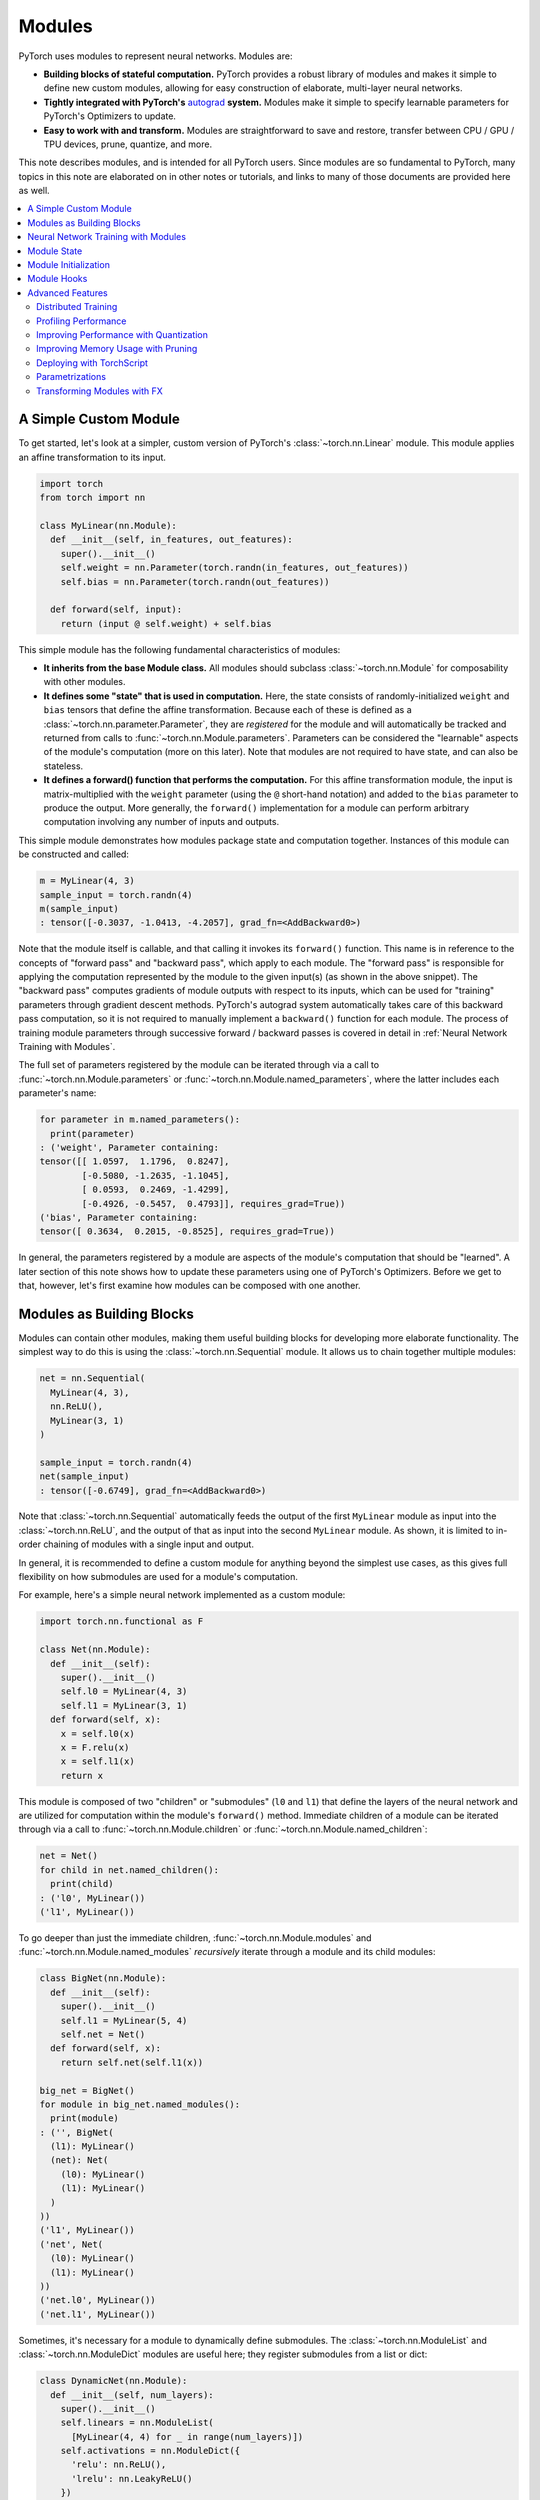 .. _modules:

Modules
=======

PyTorch uses modules to represent neural networks. Modules are:

* **Building blocks of stateful computation.**
  PyTorch provides a robust library of modules and makes it simple to define new custom modules, allowing for
  easy construction of elaborate, multi-layer neural networks.
* **Tightly integrated with PyTorch's**
  `autograd <https://pytorch.org/tutorials/beginner/blitz/autograd_tutorial.html>`_
  **system.** Modules make it simple to specify learnable parameters for PyTorch's Optimizers to update.
* **Easy to work with and transform.** Modules are straightforward to save and restore, transfer between
  CPU / GPU / TPU devices, prune, quantize, and more.

This note describes modules, and is intended for all PyTorch users. Since modules are so fundamental to PyTorch,
many topics in this note are elaborated on in other notes or tutorials, and links to many of those documents
are provided here as well.

.. contents:: :local:

A Simple Custom Module
----------------------

To get started, let's look at a simpler, custom version of PyTorch's :class:`~torch.nn.Linear` module.
This module applies an affine transformation to its input.

.. code-block:: python

   import torch
   from torch import nn

   class MyLinear(nn.Module):
     def __init__(self, in_features, out_features):
       super().__init__()
       self.weight = nn.Parameter(torch.randn(in_features, out_features))
       self.bias = nn.Parameter(torch.randn(out_features))

     def forward(self, input):
       return (input @ self.weight) + self.bias

This simple module has the following fundamental characteristics of modules:

* **It inherits from the base Module class.**
  All modules should subclass :class:`~torch.nn.Module` for composability with other modules.
* **It defines some "state" that is used in computation.**
  Here, the state consists of randomly-initialized ``weight`` and ``bias`` tensors that define the affine
  transformation. Because each of these is defined as a :class:`~torch.nn.parameter.Parameter`, they are
  *registered* for the module and will automatically be tracked and returned from calls
  to :func:`~torch.nn.Module.parameters`. Parameters can be
  considered the "learnable" aspects of the module's computation (more on this later). Note that modules
  are not required to have state, and can also be stateless.
* **It defines a forward() function that performs the computation.** For this affine transformation module, the input
  is matrix-multiplied with the ``weight`` parameter (using the ``@`` short-hand notation) and added to the ``bias``
  parameter to produce the output. More generally, the ``forward()`` implementation for a module can perform arbitrary
  computation involving any number of inputs and outputs.

This simple module demonstrates how modules package state and computation together. Instances of this module can be
constructed and called:

.. code-block:: python

   m = MyLinear(4, 3)
   sample_input = torch.randn(4)
   m(sample_input)
   : tensor([-0.3037, -1.0413, -4.2057], grad_fn=<AddBackward0>)

Note that the module itself is callable, and that calling it invokes its ``forward()`` function.
This name is in reference to the concepts of "forward pass" and "backward pass", which apply to each module.
The "forward pass" is responsible for applying the computation represented by the module
to the given input(s) (as shown in the above snippet). The "backward pass" computes gradients of
module outputs with respect to its inputs, which can be used for "training" parameters through gradient
descent methods. PyTorch's autograd system automatically takes care of this backward pass computation, so it
is not required to manually implement a ``backward()`` function for each module. The process of training
module parameters through successive forward / backward passes is covered in detail in
:ref:`Neural Network Training with Modules`.

The full set of parameters registered by the module can be iterated through via a call to
:func:`~torch.nn.Module.parameters` or :func:`~torch.nn.Module.named_parameters`,
where the latter includes each parameter's name:

.. code-block:: python

   for parameter in m.named_parameters():
     print(parameter)
   : ('weight', Parameter containing:
   tensor([[ 1.0597,  1.1796,  0.8247],
           [-0.5080, -1.2635, -1.1045],
           [ 0.0593,  0.2469, -1.4299],
           [-0.4926, -0.5457,  0.4793]], requires_grad=True))
   ('bias', Parameter containing:
   tensor([ 0.3634,  0.2015, -0.8525], requires_grad=True))

In general, the parameters registered by a module are aspects of the module's computation that should be
"learned". A later section of this note shows how to update these parameters using one of PyTorch's Optimizers.
Before we get to that, however, let's first examine how modules can be composed with one another.

Modules as Building Blocks
--------------------------

Modules can contain other modules, making them useful building blocks for developing more elaborate functionality.
The simplest way to do this is using the :class:`~torch.nn.Sequential` module. It allows us to chain together
multiple modules:

.. code-block:: python

   net = nn.Sequential(
     MyLinear(4, 3),
     nn.ReLU(),
     MyLinear(3, 1)
   )

   sample_input = torch.randn(4)
   net(sample_input)
   : tensor([-0.6749], grad_fn=<AddBackward0>)

Note that :class:`~torch.nn.Sequential` automatically feeds the output of the first ``MyLinear`` module as input
into the :class:`~torch.nn.ReLU`, and the output of that as input into the second ``MyLinear`` module. As
shown, it is limited to in-order chaining of modules with a single input and output.

In general, it is recommended to define a custom module for anything beyond the simplest use cases, as this gives
full flexibility on how submodules are used for a module's computation.

For example, here's a simple neural network implemented as a custom module:

.. code-block:: python

   import torch.nn.functional as F

   class Net(nn.Module):
     def __init__(self):
       super().__init__()
       self.l0 = MyLinear(4, 3)
       self.l1 = MyLinear(3, 1)
     def forward(self, x):
       x = self.l0(x)
       x = F.relu(x)
       x = self.l1(x)
       return x

This module is composed of two "children" or "submodules" (\ ``l0`` and ``l1``\ ) that define the layers of
the neural network and are utilized for computation within the module's ``forward()`` method. Immediate
children of a module can be iterated through via a call to :func:`~torch.nn.Module.children` or
:func:`~torch.nn.Module.named_children`:

.. code-block:: python

   net = Net()
   for child in net.named_children():
     print(child)
   : ('l0', MyLinear())
   ('l1', MyLinear())

To go deeper than just the immediate children, :func:`~torch.nn.Module.modules` and
:func:`~torch.nn.Module.named_modules` *recursively* iterate through a module and its child modules:

.. code-block:: python

   class BigNet(nn.Module):
     def __init__(self):
       super().__init__()
       self.l1 = MyLinear(5, 4)
       self.net = Net()
     def forward(self, x):
       return self.net(self.l1(x))

   big_net = BigNet()
   for module in big_net.named_modules():
     print(module)
   : ('', BigNet(
     (l1): MyLinear()
     (net): Net(
       (l0): MyLinear()
       (l1): MyLinear()
     )
   ))
   ('l1', MyLinear())
   ('net', Net(
     (l0): MyLinear()
     (l1): MyLinear()
   ))
   ('net.l0', MyLinear())
   ('net.l1', MyLinear())

Sometimes, it's necessary for a module to dynamically define submodules.
The :class:`~torch.nn.ModuleList` and :class:`~torch.nn.ModuleDict` modules are useful here; they
register submodules from a list or dict:

.. code-block:: python

   class DynamicNet(nn.Module):
     def __init__(self, num_layers):
       super().__init__()
       self.linears = nn.ModuleList(
         [MyLinear(4, 4) for _ in range(num_layers)])
       self.activations = nn.ModuleDict({
         'relu': nn.ReLU(),
         'lrelu': nn.LeakyReLU()
       })
       self.final = MyLinear(4, 1)
     def forward(self, x, act):
       for linear in self.linears:
         x = linear(x)
       x = self.activations[act](x)
       x = self.final(x)
       return x

   dynamic_net = DynamicNet(3)
   sample_input = torch.randn(4)
   output = dynamic_net(sample_input, 'relu')

For any given module, its parameters consist of its direct parameters as well as the parameters of all submodules.
This means that calls to :func:`~torch.nn.Module.parameters` and :func:`~torch.nn.Module.named_parameters` will
recursively include child parameters, allowing for convenient optimization of all parameters within the network:

.. code-block:: python

   for parameter in dynamic_net.named_parameters():
     print(parameter)
   : ('linears.0.weight', Parameter containing:
   tensor([[-1.2051,  0.7601,  1.1065,  0.1963],
           [ 3.0592,  0.4354,  1.6598,  0.9828],
           [-0.4446,  0.4628,  0.8774,  1.6848],
           [-0.1222,  1.5458,  1.1729,  1.4647]], requires_grad=True))
   ('linears.0.bias', Parameter containing:
   tensor([ 1.5310,  1.0609, -2.0940,  1.1266], requires_grad=True))
   ('linears.1.weight', Parameter containing:
   tensor([[ 2.1113, -0.0623, -1.0806,  0.3508],
           [-0.0550,  1.5317,  1.1064, -0.5562],
           [-0.4028, -0.6942,  1.5793, -1.0140],
           [-0.0329,  0.1160, -1.7183, -1.0434]], requires_grad=True))
   ('linears.1.bias', Parameter containing:
   tensor([ 0.0361, -0.9768, -0.3889,  1.1613], requires_grad=True))
   ('linears.2.weight', Parameter containing:
   tensor([[-2.6340, -0.3887, -0.9979,  0.0767],
           [-0.3526,  0.8756, -1.5847, -0.6016],
           [-0.3269, -0.1608,  0.2897, -2.0829],
           [ 2.6338,  0.9239,  0.6943, -1.5034]], requires_grad=True))
   ('linears.2.bias', Parameter containing:
   tensor([ 1.0268,  0.4489, -0.9403,  0.1571], requires_grad=True))
   ('final.weight', Parameter containing:
   tensor([[ 0.2509], [-0.5052], [ 0.3088], [-1.4951]], requires_grad=True))
   ('final.bias', Parameter containing:
   tensor([0.3381], requires_grad=True))

It's also easy to move all parameters to a different device or change their precision using
:func:`~torch.nn.Module.to`:

.. code-block:: python

   # Move all parameters to a CUDA device
   dynamic_net.to(device='cuda')

   # Change precision of all parameters
   dynamic_net.to(dtype=torch.float64)

   dynamic_net(torch.randn(5, device='cuda', dtype=torch.float64))
   : tensor([6.5166], device='cuda:0', dtype=torch.float64, grad_fn=<AddBackward0>)

More generally, an arbitrary function can be applied to a module and its submodules recursively by
using the :func:`~torch.nn.Module.apply` function. For example, to apply custom initialization to parameters
of a module and its submodules:

.. code-block:: python

   # Define a function to initialize Linear weights.
   # Note that no_grad() is used here to avoid tracking this computation in the autograd graph.
   @torch.no_grad()
   def init_weights(m):
     if isinstance(m, nn.Linear):
       nn.init.xavier_normal_(m.weight)
       m.bias.fill_(0.0)

   # Apply the function recursively on the module and its submodules.
   dynamic_net.apply(init_weights)

These examples show how elaborate neural networks can be formed through module composition and conveniently
manipulated. To allow for quick and easy construction of neural networks with minimal boilerplate, PyTorch
provides a large library of performant modules within the :mod:`torch.nn` namespace that perform common neural
network operations like pooling, convolutions, loss functions, etc.

In the next section, we give a full example of training a neural network.

For more information, check out:

* Library of PyTorch-provided modules: `torch.nn <https://pytorch.org/docs/stable/nn.html>`_
* Defining neural net modules: https://pytorch.org/tutorials/beginner/examples_nn/two_layer_net_module.html

.. _Neural Network Training with Modules:

Neural Network Training with Modules
------------------------------------

Once a network is built, it has to be trained, and its parameters can be easily optimized with one of PyTorch’s
Optimizers from :mod:`torch.optim`:

.. code-block:: python

   # Create the network (from previous section) and optimizer
   net = Net()
   optimizer = torch.optim.SGD(net.parameters(), lr=1e-4, weight_decay=1e-2, momentum=0.9)

   # Run a sample training loop that "teaches" the network
   # to output the constant zero function
   for _ in range(10000):
     input = torch.randn(4)
     output = net(input)
     loss = torch.abs(output)
     net.zero_grad()
     loss.backward()
     optimizer.step()

   # After training, switch the module to eval mode to do inference, compute performance metrics, etc.
   # (see discussion below for a description of training and evaluation modes)
   ...
   net.eval()
   ...

In this simplified example, the network learns to simply output zero, as any non-zero output is "penalized" according
to its absolute value by employing :func:`torch.abs` as a loss function. While this is not a very interesting task, the
key parts of training are present:

* A network is created.
* An optimizer (in this case, a stochastic gradient descent optimizer) is created, and the network’s
  parameters are associated with it.
* A training loop...
    * acquires an input,
    * runs the network,
    * computes a loss,
    * zeros the network’s parameters’ gradients,
    * calls loss.backward() to update the parameters’ gradients,
    * calls optimizer.step() to apply the gradients to the parameters.

After the above snippet has been run, note that the network's parameters have changed. In particular, examining the
value of ``l1``\ 's ``weight`` parameter shows that its values are now much closer to 0 (as may be expected):

.. code-block:: python

   print(net.l1.weight)
   : Parameter containing:
   tensor([[-0.0013],
           [ 0.0030],
           [-0.0008]], requires_grad=True)

Note that the above process is done entirely while the network module is in "training mode". Modules default to
training mode and can be switched between training and evaluation modes using :func:`~torch.nn.Module.train` and
:func:`~torch.nn.Module.eval`. They can behave differently depending on which mode they are in. For example, the
:class:`~torch.nn.BatchNorm` module maintains a running mean and variance during training that are not updated
when the module is in evaluation mode. In general, modules should be in training mode during training
and only switched to evaluation mode for inference or evaluation. Below is an example of a custom module
that behaves differently between the two modes:

.. code-block:: python

   class ModalModule(nn.Module):
     def __init__(self):
       super().__init__()

     def forward(self, x):
       if self.training:
         # Add a constant only in training mode.
         return x + 1.
       else:
         return x


   m = ModalModule()
   x = torch.randn(4)

   print('training mode output: {}'.format(m(x)))
   : tensor([1.6614, 1.2669, 1.0617, 1.6213, 0.5481])

   m.eval()
   print('evaluation mode output: {}'.format(m(x)))
   : tensor([ 0.6614,  0.2669,  0.0617,  0.6213, -0.4519])

Training neural networks can often be tricky. For more information, check out:

* Using Optimizers: https://pytorch.org/tutorials/beginner/examples_nn/two_layer_net_optim.html.
* Neural network training: https://pytorch.org/tutorials/beginner/blitz/neural_networks_tutorial.html
* Introduction to autograd: https://pytorch.org/tutorials/beginner/blitz/autograd_tutorial.html

Module State
------------

In the previous section, we demonstrated training a module's "parameters", or learnable aspects of computation.
Now, if we want to save the trained model to disk, we can do so by saving its ``state_dict`` (i.e. "state dictionary"):

.. code-block:: python

   # Save the module
   torch.save(net.state_dict(), 'net.pt')

   ...

   # Load the module later on
   new_net = Net()
   new_net.load_state_dict(torch.load('net.pt'))
   : <All keys matched successfully>

A module's ``state_dict`` contains state that affects its computation. This includes, but is not limited to, the
module's parameters. For some modules, it may be useful to have state beyond parameters that affects module
computation but is not learnable. For such cases, PyTorch provides the concept of "buffers", both "persistent"
and "non-persistent". Following is an overview of the various types of state a module can have:

* **Parameters**\ : learnable aspects of computation; contained within the ``state_dict``
* **Buffers**\ : non-learnable aspects of computation

  * **Persistent** buffers: contained within the ``state_dict`` (i.e. serialized when saving & loading)
  * **Non-persistent** buffers: not contained within the ``state_dict`` (i.e. left out of serialization)

As a motivating example for the use of buffers, consider a simple module that maintains a running mean. We want
the current value of the running mean to be considered part of the module's ``state_dict`` so that it will be
restored when loading a serialized form of the module, but we don't want it to be learnable.
This snippet shows how to use :func:`~torch.nn.Module.register_buffer` to accomplish this:

.. code-block:: python

   class RunningMean(nn.Module):
     def __init__(self, num_features, momentum=0.9):
       super().__init__()
       self.momentum = momentum
       self.register_buffer('mean', torch.zeros(num_features))
     def forward(self, x):
       self.mean = self.momentum * self.mean + (1.0 - self.momentum) * x
       return self.mean

Now, the current value of the running mean is considered part of the module's ``state_dict``
and will be properly restored when loading the module from disk:

.. code-block:: python

   m = RunningMean(4)
   for _ in range(10):
     input = torch.randn(4)
     m(input)

   print(m.state_dict())
   : OrderedDict([('mean', tensor([ 0.1041, -0.1113, -0.0647,  0.1515]))]))

   # Serialized form will contain the 'mean' tensor
   torch.save(m.state_dict(), 'mean.pt')

   m_loaded = RunningMean(4)
   m_loaded.load_state_dict(torch.load('mean.pt'))
   assert(torch.all(m.mean == m_loaded.mean))

As mentioned previously, buffers can be left out of the module's ``state_dict`` by marking them as non-persistent:

.. code-block:: python

   self.register_buffer('unserialized_thing', torch.randn(5), persistent=False)

Both persistent and non-persistent buffers are affected by model-wide device / dtype changes applied with
:func:`~torch.nn.Module.to`:

.. code-block:: python

   # Moves all module parameters and buffers to the specified device / dtype
   m.to(device='cuda', dtype=torch.float64)

Buffers of a module can be iterated over using :func:`~torch.nn.Module.buffers` or
:func:`~torch.nn.Module.named_buffers`.

.. code-block:: python

   for buffer in m.named_buffers():
     print(buffer)

The following class demonstrates the various ways of registering parameters and buffers within a module:

.. code-block:: python

   class StatefulModule(nn.Module):
     def __init__(self):
       super().__init__()
       # Setting a nn.Parameter as an attribute of the module automatically registers the tensor
       # as a parameter of the module.
       self.param1 = nn.Parameter(torch.randn(2))

       # Alternative string-based way to register a parameter.
       self.register_parameter('param2', nn.Parameter(torch.randn(3)))

       # Reserves the "param3" attribute as a parameter, preventing it from being set to anything
       # except a parameter. "None" entries like this will not be present in the module's state_dict.
       self.register_parameter('param3', None)

       # Registers a list of parameters.
       self.param_list = nn.ParameterList([nn.Parameter(torch.randn(2)) for i in range(3)])

       # Registers a dictionary of parameters.
       self.param_dict = nn.ParameterDict({
         'foo': nn.Parameter(torch.randn(3)),
         'bar': nn.Parameter(torch.randn(4))
       })

       # Registers a persistent buffer (one that appears in the module's state_dict).
       self.register_buffer('buffer1', torch.randn(4), persistent=True)

       # Registers a non-persistent buffer (one that does not appear in the module's state_dict).
       self.register_buffer('buffer2', torch.randn(5), persistent=False)

       # Reserves the "buffer3" attribute as a buffer, preventing it from being set to anything
       # except a buffer. "None" entries like this will not be present in the module's state_dict.
       self.register_buffer('buffer3', None)

       # Adding a submodule registers its parameters as parameters of the module.
       self.linear = nn.Linear(2, 3)

   m = StatefulModule()

   # Save and load state_dict.
   torch.save(m.state_dict(), 'state.pt')
   m_loaded = StatefulModule()
   m_loaded.load_state_dict(torch.load('state.pt'))

   # Note that non-persistent buffer "buffer2" and reserved attributes "param3" and "buffer3" do
   # not appear in the state_dict.
   print(m_loaded.state_dict())
   : OrderedDict([('param1', tensor([-0.0322,  0.9066])),
                  ('param2', tensor([-0.4472,  0.1409,  0.4852])),
                  ('buffer1', tensor([ 0.6949, -0.1944,  1.2911, -2.1044])),
                  ('param_list.0', tensor([ 0.4202, -0.1953])),
                  ('param_list.1', tensor([ 1.5299, -0.8747])),
                  ('param_list.2', tensor([-1.6289,  1.4898])),
                  ('param_dict.bar', tensor([-0.6434,  1.5187,  0.0346, -0.4077])),
                  ('param_dict.foo', tensor([-0.0845, -1.4324,  0.7022])),
                  ('linear.weight', tensor([[-0.3915, -0.6176],
                                            [ 0.6062, -0.5992],
                                            [ 0.4452, -0.2843]])),
                  ('linear.bias', tensor([-0.3710, -0.0795, -0.3947]))])

For more information, check out:

* Saving and loading: https://pytorch.org/tutorials/beginner/saving_loading_models.html
* Serialization semantics: https://pytorch.org/docs/master/notes/serialization.html
* What is a state dict? https://pytorch.org/tutorials/recipes/recipes/what_is_state_dict.html

Module Initialization
---------------------

By default, module parameters and floating-point buffers are initialized during module instantiation as 32-bit
floating point values on the CPU. Each module type has its own technique for initializing parameters based on
what has performed well historically. For certain use cases, it may be desired to initialize with a different
dtype, device (e.g. GPU), or initialization technique. All modules provided by :mod:`torch.nn` support directly
instantiating modules with a specified device or dtype, as well as skipping parameter initialization to avoid
unnecessary computation when a custom initialization scheme is desired.

Examples:

.. code-block:: python

   # Initialize module directly onto GPU.
   m = nn.Linear(5, 3, device='cuda')

   # Initialize module with 16-bit floating point parameters.
   m = nn.Linear(5, 3, dtype=torch.half)

   # Skip default parameter initialization and perform custom (e.g. orthogonal) initialization.
   m = torch.nn.utils.skip_init(nn.Linear, 5, 3)
   nn.init.orthogonal_(m.weight)

Note that the device and dtype options demonstrated above also apply to any floating-point buffers registered
for the module:

.. code-block:: python

   m = nn.BatchNorm2d(3, dtype=torch.half)
   print(m.running_mean)
   : tensor([0., 0., 0.], dtype=torch.float16)

For more information, check out:

* Skipping module parameter initialization: https://pytorch.org/tutorials/prototype/skip_param_init.html

Module Hooks
------------

In :ref:`Neural Network Training with Modules`, we demonstrated the training process for a module, which iteratively
performs forward and backward passes, updating module parameters each iteration. For more control
over this process, PyTorch provides "hooks" that can perform arbitrary computation during a forward or backward
pass, even modifying how the pass is done if desired. Some useful examples for this functionality include
debugging, visualizing activations, examining gradients in-depth, etc. Hooks can be added to modules
you haven't written yourself, meaning this functionality can be applied to third-party or PyTorch-provided modules.

PyTorch provides two types of hooks for modules:

* **Forward hooks** are called during the forward pass. They can be installed for a given module with
  :func:`~torch.nn.Module.register_forward_pre_hook` and :func:`~torch.nn.Module.register_forward_hook`.
  These hooks will be called respectively just before the forward function is called and just after it is called.
  Alternatively, these hooks can be installed globally for all modules with the analagous
  :func:`~torch.nn.modules.module.register_module_forward_pre_hook` and
  :func:`~torch.nn.modules.module.register_module_forward_hook` functions.
* **Backward hooks** are called during the backward pass. They can be installed with
  :func:`~torch.nn.Module.register_full_backward_hook`. These hooks will be called when the backward for this
  Module has been computed and will allow the user to access the gradients for both the inputs and outputs.
  Alternatively, they can be installed globally for all modules with
  :func:`~torch.nn.modules.module.register_module_full_backward_hook`.

All hooks allow the user to return an updated value that will be used throughout the remaining computation.
Thus, these hooks can be used to either execute arbitrary code along the regular module forward/backward or
modify some inputs/outputs without having to change the module's ``forward()`` function.

Below is an example demonstrating usage of forward and backward hooks:

.. code-block:: python

   torch.manual_seed(1)

   def forward_pre_hook(m, inputs):
     # Allows for examination and modification of the input before the forward pass.
     # Note that inputs are always wrapped in a tuple.
     input = inputs[0]
     return input + 1.

   def forward_hook(m, inputs, output):
     # Allows for examination of inputs / outputs and modification of the outputs
     # after the forward pass. Note that inputs are always wrapped in a tuple while outputs
     # are passed as-is.

     # Residual computation a la ResNet.
     return output + inputs[0]

   def backward_hook(m, grad_inputs, grad_outputs):
     # Allows for examination of grad_inputs / grad_outputs and modification of
     # grad_inputs used in the rest of the backwards pass. Note that grad_inputs and
     # grad_outputs are always wrapped in tuples.
     new_grad_inputs = [torch.ones_like(gi) * 42. for gi in grad_inputs]
     return new_grad_inputs

   # Create sample module & input.
   m = nn.Linear(3, 3)
   x = torch.randn(2, 3, requires_grad=True)

   # ==== Demonstrate forward hooks. ====
   # Run input through module before and after adding hooks.
   print('output with no forward hooks: {}'.format(m(x)))
   : output with no forward hooks: tensor([[-0.5059, -0.8158,  0.2390],
                                           [-0.0043,  0.4724, -0.1714]], grad_fn=<AddmmBackward>)

   # Note that the modified input results in a different output.
   forward_pre_hook_handle = m.register_forward_pre_hook(forward_pre_hook)
   print('output with forward pre hook: {}'.format(m(x)))
   : output with forward pre hook: tensor([[-0.5752, -0.7421,  0.4942],
                                           [-0.0736,  0.5461,  0.0838]], grad_fn=<AddmmBackward>)

   # Note the modified output.
   forward_hook_handle = m.register_forward_hook(forward_hook)
   print('output with both forward hooks: {}'.format(m(x)))
   : output with both forward hooks: tensor([[-1.0980,  0.6396,  0.4666],
                                             [ 0.3634,  0.6538,  1.0256]], grad_fn=<AddBackward0>)

   # Remove hooks; note that the output here matches the output before adding hooks.
   forward_pre_hook_handle.remove()
   forward_hook_handle.remove()
   print('output after removing forward hooks: {}'.format(m(x)))
   : output after removing forward hooks: tensor([[-0.5059, -0.8158,  0.2390],
                                                  [-0.0043,  0.4724, -0.1714]], grad_fn=<AddmmBackward>)

   # ==== Demonstrate backward hooks. ====
   m(x).sum().backward()
   print('x.grad with no backwards hook: {}'.format(x.grad))
   : x.grad with no backwards hook: tensor([[ 0.4497, -0.5046,  0.3146],
                                            [ 0.4497, -0.5046,  0.3146]])

   # Clear gradients before running backward pass again.
   m.zero_grad()
   x.grad.zero_()

   m.register_full_backward_hook(backward_hook)
   m(x).sum().backward()
   print('x.grad with backwards hook: {}'.format(x.grad))
   : x.grad with backwards hook: tensor([[42., 42., 42.],
                                         [42., 42., 42.]])

Advanced Features
-----------------

PyTorch also provides several more advanced features that are designed to work with modules. All these functionalities
are available for custom-written modules, with the small caveat that certain features may require modules to conform
to particular constraints in order to be supported. In-depth discussion of these features and the corresponding
requirements can be found in the links below.

Distributed Training
********************

Various methods for distributed training exist within PyTorch, both for scaling up training using multiple GPUs
as well as training across multiple machines. Check out the
`distributed training overview page <https://pytorch.org/tutorials/beginner/dist_overview.html>`_ for
detailed information on how to utilize these.

Profiling Performance
*********************

The `PyTorch Profiler <https://pytorch.org/tutorials/beginner/profiler.html>`_ can be useful for identifying
performance bottlenecks within your models. It measures and outputs performance characteristics for
both memory usage and time spent.

Improving Performance with Quantization
***************************************

Applying quantization techniques to modules can improve performance and memory usage by utilizing lower
bitwidths than floating-point precision. Check out the various PyTorch-provided mechanisms for quantization
`here <https://pytorch.org/docs/stable/quantization.html>`_.

Improving Memory Usage with Pruning
***********************************

Large deep learning models are often over-parametrized, resulting in high memory usage. To combat this, PyTorch
provides mechanisms for model pruning, which can help reduce memory usage while maintaining task accuracy. The
`Pruning tutorial <https://pytorch.org/tutorials/intermediate/pruning_tutorial.html>`_ describes how to utilize
the pruning techniques PyTorch provides or define custom pruning techniques as necessary.

Deploying with TorchScript
**************************

When deploying a model for use in production, the overhead of Python can be unacceptable due to its poor
performance characteristics. For cases like this,
`TorchScript <https://pytorch.org/tutorials/beginner/Intro_to_TorchScript_tutorial.html>`_ provides a way to load
and run an optimized model program from outside of Python, such as within a C++ program.

Parametrizations
****************

For certain applications, it can be beneficial to constrain the parameter space during model training. For example,
enforcing orthogonality of the learned parameters can improve convergence for RNNs. PyTorch provides a mechanism for
applying `parametrizations <https://pytorch.org/tutorials/intermediate/parametrizations.html>`_ such as this, and
further allows for custom constraints to be defined.

Transforming Modules with FX
****************************

The `FX <https://pytorch.org/docs/stable/fx.html>`_ component of PyTorch provides a flexible way to transform
modules by operating directly on module computation graphs. This can be used to programmatically generate or
manipulate modules for a broad array of use cases. To explore FX, check out these examples of using FX for
`convolution + batch norm fusion <https://pytorch.org/tutorials/intermediate/fx_conv_bn_fuser.html>`_ and
`CPU performance analysis <https://pytorch.org/tutorials/intermediate/fx_profiling_tutorial.html>`_.
